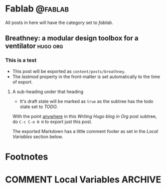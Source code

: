 #+hugo_base_dir: ../
#+hugo_section: ./post/fablab/

#+hugo_weight: auto
#+hugo_auto_set_lastmod: t

#+author: Mark Runacres 

* Fablab :@fablab:
All posts in here will have the category set to /fablab/.
** Breathney: a modular design toolbox for a ventilator       :hugo:org:
:PROPERTIES:
:EXPORT_FILE_NAME: breathney
:EXPORT_DATE: 2020-04-10
:END:
*** This is a test 
- This post will be exported as
  =content/posts/breathney=.
- The /lastmod/ property in the front-matter is set automatically to
  the time of export.
**** A sub-heading under that heading
- It's draft state will be marked as =true= as the subtree has the
  todo state set to /TODO/.

With the point _anywhere_ in this /Writing Hugo blog in Org/ post
subtree, do =C-c C-e H H= to export just this post.

The exported Markdown has a little comment footer as set in the /Local
Variables/ section below.
* Footnotes
* COMMENT Local Variables                                           :ARCHIVE:
# Local Variables:
# org-hugo-footer: "\n\n[//]: # \"Exported with love from a post written in Org mode\"\n[//]: # \"- https://github.com/kaushalmodi/ox-hugo\""
# End:
